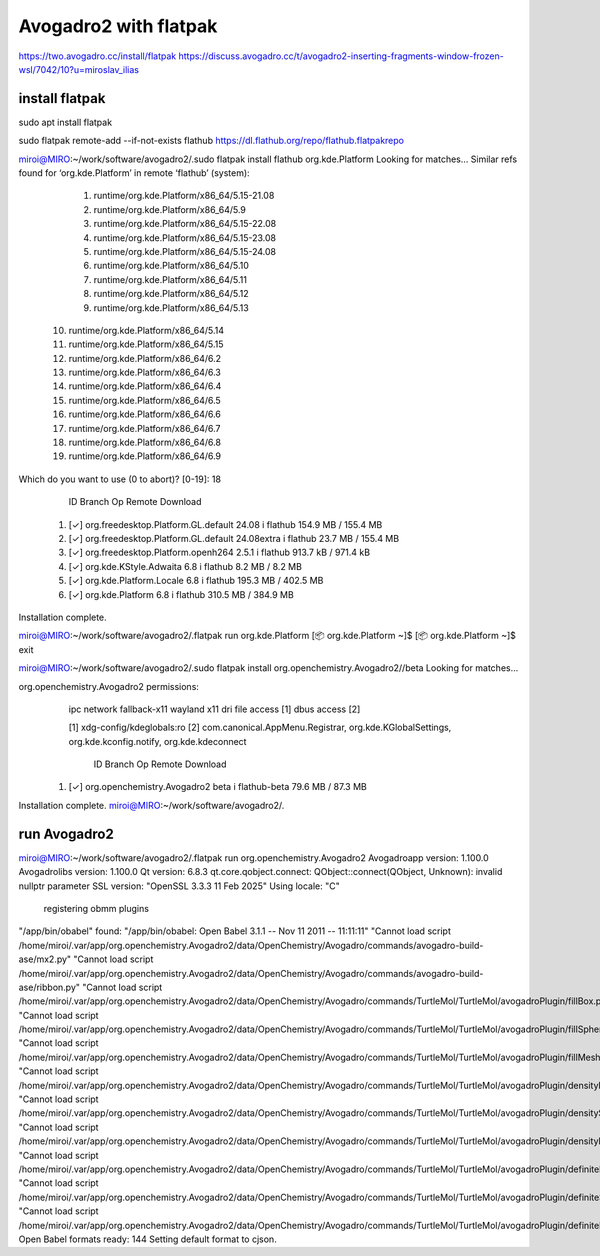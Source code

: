 ======================
Avogadro2 with flatpak
======================

https://two.avogadro.cc/install/flatpak
https://discuss.avogadro.cc/t/avogadro2-inserting-fragments-window-frozen-wsl/7042/10?u=miroslav_ilias

install flatpak
~~~~~~~~~~~~~~~
sudo apt install flatpak

sudo flatpak remote-add --if-not-exists flathub https://dl.flathub.org/repo/flathub.flatpakrepo

miroi@MIRO:~/work/software/avogadro2/.sudo flatpak install flathub org.kde.Platform
Looking for matches…
Similar refs found for ‘org.kde.Platform’ in remote ‘flathub’ (system):

   1) runtime/org.kde.Platform/x86_64/5.15-21.08
   2) runtime/org.kde.Platform/x86_64/5.9
   3) runtime/org.kde.Platform/x86_64/5.15-22.08
   4) runtime/org.kde.Platform/x86_64/5.15-23.08
   5) runtime/org.kde.Platform/x86_64/5.15-24.08
   6) runtime/org.kde.Platform/x86_64/5.10
   7) runtime/org.kde.Platform/x86_64/5.11
   8) runtime/org.kde.Platform/x86_64/5.12
   9) runtime/org.kde.Platform/x86_64/5.13
  10) runtime/org.kde.Platform/x86_64/5.14
  11) runtime/org.kde.Platform/x86_64/5.15
  12) runtime/org.kde.Platform/x86_64/6.2
  13) runtime/org.kde.Platform/x86_64/6.3
  14) runtime/org.kde.Platform/x86_64/6.4
  15) runtime/org.kde.Platform/x86_64/6.5
  16) runtime/org.kde.Platform/x86_64/6.6
  17) runtime/org.kde.Platform/x86_64/6.7
  18) runtime/org.kde.Platform/x86_64/6.8
  19) runtime/org.kde.Platform/x86_64/6.9

Which do you want to use (0 to abort)? [0-19]: 18

        ID                                             Branch                Op            Remote             Download
 1. [✓] org.freedesktop.Platform.GL.default            24.08                 i             flathub            154.9 MB / 155.4 MB
 2. [✓] org.freedesktop.Platform.GL.default            24.08extra            i             flathub             23.7 MB / 155.4 MB
 3. [✓] org.freedesktop.Platform.openh264              2.5.1                 i             flathub            913.7 kB / 971.4 kB
 4. [✓] org.kde.KStyle.Adwaita                         6.8                   i             flathub              8.2 MB / 8.2 MB
 5. [✓] org.kde.Platform.Locale                        6.8                   i             flathub            195.3 MB / 402.5 MB
 6. [✓] org.kde.Platform                               6.8                   i             flathub            310.5 MB / 384.9 MB

Installation complete.

miroi@MIRO:~/work/software/avogadro2/.flatpak run org.kde.Platform
[📦 org.kde.Platform ~]$
[📦 org.kde.Platform ~]$
exit

miroi@MIRO:~/work/software/avogadro2/.sudo flatpak install org.openchemistry.Avogadro2//beta
Looking for matches…

org.openchemistry.Avogadro2 permissions:
    ipc     network     fallback-x11     wayland     x11     dri     file access [1]     dbus access [2]

    [1] xdg-config/kdeglobals:ro
    [2] com.canonical.AppMenu.Registrar, org.kde.KGlobalSettings, org.kde.kconfig.notify, org.kde.kdeconnect


        ID                                    Branch           Op           Remote                 Download
 1. [✓] org.openchemistry.Avogadro2           beta             i            flathub-beta           79.6 MB / 87.3 MB

Installation complete.
miroi@MIRO:~/work/software/avogadro2/.

run Avogadro2
~~~~~~~~~~~~
miroi@MIRO:~/work/software/avogadro2/.flatpak run org.openchemistry.Avogadro2
Avogadroapp version:  1.100.0
Avogadrolibs version:  1.100.0
Qt version:  6.8.3
qt.core.qobject.connect: QObject::connect(QObject, Unknown): invalid nullptr parameter
SSL version:  "OpenSSL 3.3.3 11 Feb 2025"
Using locale:  "C"
 registering obmm plugins
"/app/bin/obabel"  found:  "/app/bin/obabel: Open Babel 3.1.1 -- Nov 11 2011 -- 11:11:11"
"Cannot load script /home/miroi/.var/app/org.openchemistry.Avogadro2/data/OpenChemistry/Avogadro/commands/avogadro-build-ase/mx2.py"
"Cannot load script /home/miroi/.var/app/org.openchemistry.Avogadro2/data/OpenChemistry/Avogadro/commands/avogadro-build-ase/ribbon.py"
"Cannot load script /home/miroi/.var/app/org.openchemistry.Avogadro2/data/OpenChemistry/Avogadro/commands/TurtleMol/TurtleMol/avogadroPlugin/fillBox.py"
"Cannot load script /home/miroi/.var/app/org.openchemistry.Avogadro2/data/OpenChemistry/Avogadro/commands/TurtleMol/TurtleMol/avogadroPlugin/fillSphere.py"
"Cannot load script /home/miroi/.var/app/org.openchemistry.Avogadro2/data/OpenChemistry/Avogadro/commands/TurtleMol/TurtleMol/avogadroPlugin/fillMesh.py"
"Cannot load script /home/miroi/.var/app/org.openchemistry.Avogadro2/data/OpenChemistry/Avogadro/commands/TurtleMol/TurtleMol/avogadroPlugin/densityBox.py"
"Cannot load script /home/miroi/.var/app/org.openchemistry.Avogadro2/data/OpenChemistry/Avogadro/commands/TurtleMol/TurtleMol/avogadroPlugin/densitySphere.py"
"Cannot load script /home/miroi/.var/app/org.openchemistry.Avogadro2/data/OpenChemistry/Avogadro/commands/TurtleMol/TurtleMol/avogadroPlugin/densityMesh.py"
"Cannot load script /home/miroi/.var/app/org.openchemistry.Avogadro2/data/OpenChemistry/Avogadro/commands/TurtleMol/TurtleMol/avogadroPlugin/definiteBox.py"
"Cannot load script /home/miroi/.var/app/org.openchemistry.Avogadro2/data/OpenChemistry/Avogadro/commands/TurtleMol/TurtleMol/avogadroPlugin/definiteSphere.py"
"Cannot load script /home/miroi/.var/app/org.openchemistry.Avogadro2/data/OpenChemistry/Avogadro/commands/TurtleMol/TurtleMol/avogadroPlugin/definiteMesh.py"
Open Babel formats ready:  144
Setting default format to cjson.


